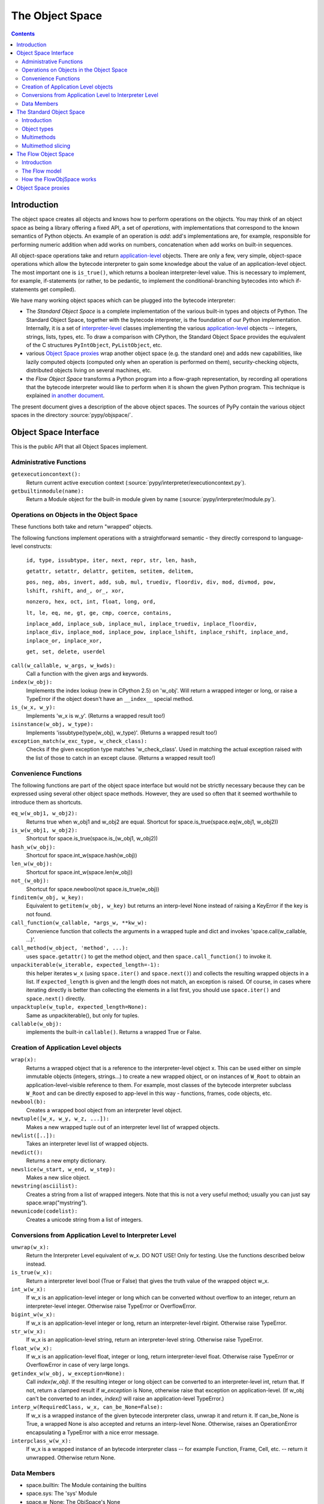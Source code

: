 ================
The Object Space
================

.. contents::


.. _`objectspace`:
.. _`Object Space`:

Introduction
============

The object space creates all objects and knows how to perform operations
on the objects. You may think of an object space as being a library
offering a fixed API, a set of *operations*, with implementations that
correspond to the known semantics of Python objects.  An example of an
operation is *add*: add's implementations are, for example, responsible
for performing numeric addition when add works on numbers, concatenation
when add works on built-in sequences.

All object-space operations take and return `application-level`_ objects.
There are only a few, very simple, object-space operations which allow the
bytecode interpreter to gain some knowledge about the value of an
application-level object.
The most important one is ``is_true()``, which returns a boolean
interpreter-level value.  This is necessary to implement, for example,
if-statements (or rather, to be pedantic, to implement the
conditional-branching bytecodes into which if-statements get compiled).

We have many working object spaces which can be plugged into
the bytecode interpreter:

- The *Standard Object Space* is a complete implementation
  of the various built-in types and objects of Python.  The Standard Object
  Space, together with the bytecode interpreter, is the foundation of our Python
  implementation.  Internally, it is a set of `interpreter-level`_ classes
  implementing the various `application-level`_ objects -- integers, strings,
  lists, types, etc.  To draw a comparison with CPython, the Standard Object
  Space provides the equivalent of the C structures ``PyIntObject``,
  ``PyListObject``, etc.

- various `Object Space proxies`_ wrap another object space (e.g. the standard
  one) and adds new capabilities, like lazily computed objects (computed only
  when an operation is performed on them), security-checking objects,
  distributed objects living on several machines, etc.

- the *Flow Object Space* transforms a Python program into a
  flow-graph representation, by recording all operations that the bytecode
  interpreter would like to perform when it is shown the given Python
  program.  This technique is explained `in another document`_.

The present document gives a description of the above object spaces.
The sources of PyPy contain the various object spaces in the directory
:source:`pypy/objspace/`.

.. _`application-level`: coding-guide.html#application-level
.. _`interpreter-level`: coding-guide.html#interpreter-level
.. _`in another document`: translation.html

.. _interface:

Object Space Interface
======================

This is the public API that all Object Spaces implement.


Administrative Functions
----------------------------

``getexecutioncontext():``
  Return current active execution context
  (:source:`pypy/interpreter/executioncontext.py`).

``getbuiltinmodule(name):``
  Return a Module object for the built-in module given by name
  (:source:`pypy/interpreter/module.py`).

Operations on Objects in the Object Space
-----------------------------------------

These functions both take and return "wrapped" objects.

The following functions implement operations with a straightforward
semantic - they directly correspond to language-level constructs:

   ``id, type, issubtype, iter, next, repr, str, len, hash,``

   ``getattr, setattr, delattr, getitem, setitem, delitem,``

   ``pos, neg, abs, invert, add, sub, mul, truediv, floordiv, div, mod, divmod, pow, lshift, rshift, and_, or_, xor,``

   ``nonzero, hex, oct, int, float, long, ord,``

   ``lt, le, eq, ne, gt, ge, cmp, coerce, contains,``

   ``inplace_add, inplace_sub, inplace_mul, inplace_truediv, inplace_floordiv,
   inplace_div, inplace_mod, inplace_pow, inplace_lshift, inplace_rshift,
   inplace_and, inplace_or, inplace_xor,``

   ``get, set, delete, userdel``

``call(w_callable, w_args, w_kwds):``
  Call a function with the given args and keywords.

``index(w_obj):``
  Implements the index lookup (new in CPython 2.5) on 'w_obj'. Will return a
  wrapped integer or long, or raise a TypeError if the object doesn't have an
  ``__index__`` special method.

``is_(w_x, w_y):``
  Implements 'w_x is w_y'. (Returns a wrapped result too!)

``isinstance(w_obj, w_type):``
  Implements 'issubtype(type(w_obj), w_type)'. (Returns a wrapped result too!)

``exception_match(w_exc_type, w_check_class):``
  Checks if the given exception type matches 'w_check_class'. Used in matching the actual exception raised with the list of those to catch in an except clause. (Returns a wrapped result too!)

Convenience Functions
---------------------

The following functions are part of the object space interface but would not be
strictly necessary because they can be expressed using several other object
space methods. However, they are used so often that it seemed worthwhile to
introduce them as shortcuts.

``eq_w(w_obj1, w_obj2):``
  Returns true when w_obj1 and w_obj2 are equal. Shortcut for
  space.is_true(space.eq(w_obj1, w_obj2))

``is_w(w_obj1, w_obj2):``
  Shortcut for space.is_true(space.is_(w_obj1, w_obj2))

``hash_w(w_obj):``
  Shortcut for space.int_w(space.hash(w_obj))

``len_w(w_obj):``
  Shortcut for space.int_w(space.len(w_obj))

``not_(w_obj):``
  Shortcut for space.newbool(not space.is_true(w_obj))

``finditem(w_obj, w_key):``
  Equivalent to ``getitem(w_obj, w_key)`` but returns an interp-level None
  instead of raising a KeyError if the key is not found.

``call_function(w_callable, *args_w, **kw_w):``
  Convenience function that collects the arguments in a wrapped tuple and dict
  and invokes 'space.call(w_callable, ...)'.

``call_method(w_object, 'method', ...):``
   uses ``space.getattr()`` to get the method object, and then
   ``space.call_function()`` to invoke it.

``unpackiterable(w_iterable, expected_length=-1):``
  this helper iterates ``w_x``
  (using ``space.iter()`` and ``space.next()``) and collects
  the resulting wrapped objects in a list. If ``expected_length`` is given and
  the length does not match, an exception is raised.  Of course, in cases where
  iterating directly is better than collecting the elements in a list first,
  you should use ``space.iter()`` and ``space.next()`` directly.

``unpacktuple(w_tuple, expected_length=None):``
  Same as unpackiterable(), but only for tuples.

``callable(w_obj):``
  implements the built-in ``callable()``.  Returns a wrapped True or False.


Creation of Application Level objects
---------------------------------------

``wrap(x):``
  Returns a wrapped object that is a reference to the interpreter-level object
  x. This can be used either on simple immutable objects (integers,
  strings...) to create a new wrapped object, or on instances of ``W_Root``
  to obtain an application-level-visible reference to them.  For example,
  most classes of the bytecode interpreter subclass ``W_Root`` and can
  be directly exposed to app-level in this way - functions, frames, code
  objects, etc.

``newbool(b):``
  Creates a wrapped bool object from an interpreter level object.

``newtuple([w_x, w_y, w_z, ...]):``
  Makes a new wrapped tuple out of an interpreter level list of wrapped objects.

``newlist([..]):``
  Takes an interpreter level list of wrapped objects.

``newdict():``
  Returns a new empty dictionary.

``newslice(w_start, w_end, w_step):``
  Makes a new slice object.

``newstring(asciilist):``
  Creates a string from a list of wrapped integers.  Note that this
  is not a very useful method; usually you can just say
  space.wrap("mystring").

``newunicode(codelist):``
  Creates a unicode string from a list of integers.

Conversions from Application Level to Interpreter Level
----------------------------------------------------------

``unwrap(w_x):``
  Return the Interpreter Level equivalent of w_x.  DO NOT USE!
  Only for testing.  Use the functions described below instead.

``is_true(w_x):``
  Return a interpreter level bool (True or False) that gives the truth
  value of the wrapped object w_x.

``int_w(w_x):``
  If w_x is an application-level integer or long which can be converted without
  overflow to an integer, return an interpreter-level integer.
  Otherwise raise TypeError or OverflowError.

``bigint_w(w_x):``
  If w_x is an application-level integer or long, return an interpreter-level rbigint.
  Otherwise raise TypeError.

``str_w(w_x):``
  If w_x is an application-level string, return an interpreter-level string.
  Otherwise raise TypeError.

``float_w(w_x):``
  If w_x is an application-level float, integer or long, return interpreter-level float.
  Otherwise raise TypeError or OverflowError in case of very large longs.

``getindex_w(w_obj, w_exception=None):``
  Call `index(w_obj)`. If the resulting integer or long object can be converted
  to an interpreter-level int, return that. If not, return a clamped result if
  `w_exception` is None, otherwise raise that exception on application-level.
  (If w_obj can't be converted to an index, `index()` will raise an
  application-level TypeError.)

``interp_w(RequiredClass, w_x, can_be_None=False):``
  If w_x is a wrapped instance of the given bytecode interpreter class,
  unwrap it and return it.  If can_be_None is True, a wrapped None is also
  accepted and returns an interp-level None.  Otherwise, raises an
  OperationError encapsulating a TypeError with a nice error message.

``interpclass_w(w_x):``
  If w_x is a wrapped instance of an bytecode interpreter class -- for example
  Function, Frame, Cell, etc. -- return it unwrapped.  Otherwise return None.


Data Members
-----------------

+ space.builtin: The Module containing the builtins
+ space.sys: The 'sys' Module
+ space.w_None: The ObjSpace's None
+ space.w_True: The ObjSpace's True
+ space.w_False: The ObjSpace's False
+ space.w_Ellipsis: The ObjSpace's Ellipsis
+ space.w_NotImplemented: The ObjSpace's NotImplemented
+ space.w_int, w_float, w_long, w_tuple, w_str, w_unicode, w_type,
  w_instance, w_slice: Python's most common type objects

+ space.w_XxxError`` for each exception class ``XxxError``
  (e.g. ``space.w_KeyError``, ``space.w_IndexError``, etc.).

+ ObjSpace.MethodTable:
   List of tuples (method name, symbol, number of arguments, list of special names) for the regular part of the interface. (Tuples are interpreter level.)

+ ObjSpace.BuiltinModuleTable:
   List of names of built-in modules.

+ ObjSpace.ConstantTable:
   List of names of the constants that the object space should define

+ ObjSpace.ExceptionTable:
   List of names of exception classes.

+ ObjSpace.IrregularOpTable:
   List of names of methods that have an irregular API (take and/or return
   non-wrapped objects).


.. _`standard object space`:

The Standard Object Space
=========================

Introduction
------------

The Standard Object Space (:source:`pypy/objspace/std/`) is the direct equivalent of CPython's
object library (the "Objects/" subdirectory in the distribution). It is an
implementation of the common Python types in a lower-level language.

The Standard Object Space defines an abstract parent class, W_Object, and a
bunch of subclasses like W_IntObject, W_ListObject, and so on. A wrapped
object (a "black box" for the bytecode interpreter main loop) is thus an
instance of one of these classes. When the main loop invokes an operation, say
the addition, between two wrapped objects w1 and w2, the Standard Object Space
does some internal dispatching (similar to "Object/abstract.c" in CPython) and
invokes a method of the proper W_XyzObject class that can do the
operation. The operation itself is done with the primitives allowed by
RPython. The result is constructed as a wrapped object again. For
example, compare the following implementation of integer addition with the
function "int_add()" in "Object/intobject.c": ::

    def add__Int_Int(space, w_int1, w_int2):
        x = w_int1.intval
        y = w_int2.intval
        try:
            z = ovfcheck(x + y)
        except OverflowError:
            raise FailedToImplementArgs(space.w_OverflowError,
                                    space.wrap("integer addition"))
        return W_IntObject(space, z)

Why such a burden just for integer objects? Why did we have to wrap them into
W_IntObject instances? For them it seems it would have been sufficient just to
use plain Python integers. But this argumentation fails just like it fails for
more complex kind of objects. Wrapping them just like everything else is the
cleanest solution. You could introduce case testing wherever you use a wrapped
object, to know if it is a plain integer or an instance of (a subclass of)
W_Object. But that makes the whole program more complicated. The equivalent in
CPython would be to use PyObject* pointers all around except when the object is
an integer (after all, integers are directly available in C too). You could
represent small integers as odd-valuated pointers. But it puts extra burden on
the whole C code, so the CPython team avoided it.  (In our case it is an
optimization that we eventually made, but not hard-coded at this level -
see `Standard Interpreter Optimizations`_.)

So in summary: wrapping integers as instances is the simple path, while
using plain integers instead is the complex path, not the other way
around.


Object types
------------

The larger part of the :source:`pypy/objspace/std/` package defines and implements the
library of Python's standard built-in object types.  Each type (int, float,
list, tuple, str, type, etc.) is typically implemented by two modules:

* the *type specification* module, which for a type ``xxx`` is called ``xxxtype.py``;

* the *implementation* module, called ``xxxobject.py``.

The ``xxxtype.py`` module basically defines the type object itself.  For
example, :source:`pypy/objspace/std/listtype.py` contains the specification of the object you get when
you type ``list`` in a PyPy prompt.  :source:`pypy/objspace/std/listtype.py` enumerates the methods
specific to lists, like ``append()``.

A particular method implemented by all types is the ``__new__()`` special
method, which in Python's new-style-classes world is responsible for creating
an instance of the type.  In PyPy, ``__new__()`` locates and imports the module
implementing *instances* of the type, and creates such an instance based on the
arguments the user supplied to the constructor.  For example, :source:`pypy/objspace/std/tupletype.py`
defines ``__new__()`` to import the class ``W_TupleObject`` from
:source:`pypy/objspace/std/tupleobject.py` and instantiate it.  The :source:`pypy/objspace/std/tupleobject.py` then contains a
"real" implementation of tuples: the way the data is stored in the
``W_TupleObject`` class, how the operations work, etc.

The goal of the above module layout is to cleanly separate the Python
type object, visible to the user, and the actual implementation of its
instances.  It is possible to provide *several* implementations of the
instances of the same Python type, by writing several ``W_XxxObject``
classes.  Every place that instantiates a new object of that Python type
can decide which ``W_XxxObject`` class to instantiate.

From the user's point of view, the multiple internal ``W_XxxObject``
classes are not visible: they are still all instances of exactly the
same Python type.  PyPy knows that (e.g.) the application-level type of
its interpreter-level ``W_StringObject`` instances is str because
there is a ``typedef`` class attribute in ``W_StringObject`` which
points back to the string type specification from :source:`pypy/objspace/std/stringtype.py`; all
other implementations of strings use the same ``typedef`` from
:source:`pypy/objspace/std/stringtype.py`.

For other examples of multiple implementations of the same Python type,
see `Standard Interpreter Optimizations`_.

.. _`Standard Interpreter Optimizations`: interpreter-optimizations.html


Multimethods
------------

The Standard Object Space allows multiple object implementations per
Python type - this is based on multimethods_.  For a description of the
multimethod variant that we implemented and which features it supports,
see the comment at the start of :source:`pypy/objspace/std/multimethod.py`.  However, multimethods
alone are not enough for the Standard Object Space: the complete picture
spans several levels in order to emulate the exact Python semantics.

Consider the example of the ``space.getitem(w_a, w_b)`` operation,
corresponding to the application-level syntax ``a[b]``.  The Standard
Object Space contains a corresponding ``getitem`` multimethod and a
family of functions that implement the multimethod for various
combination of argument classes - more precisely, for various
combinations of the *interpreter-level* classes of the arguments.  Here
are some examples of functions implementing the ``getitem``
multimethod:

* ``getitem__Tuple_ANY``: called when the first argument is a
  W_TupleObject, this function converts its second argument to an
  integer and performs tuple indexing.

* ``getitem__Tuple_Slice``: called when the first argument is a
  W_TupleObject and the second argument is a W_SliceObject.  This
  version takes precedence over the previous one if the indexing is
  done with a slice object, and performs tuple slicing instead.

* ``getitem__String_Slice``: called when the first argument is a
  W_StringObject and the second argument is a slice object.

Note how the multimethod dispatch logic helps writing new object
implementations without having to insert hooks into existing code.  Note
first how we could have defined a regular method-based API that new
object implementations must provide, and call these methods from the
space operations.  The problem with this approach is that some Python
operators are naturally binary or N-ary.  Consider for example the
addition operation: for the basic string implementation it is a simple
concatenation-by-copy, but it can have a rather more subtle
implementation for strings done as ropes.  It is also likely that
concatenating a basic string with a rope string could have its own
dedicated implementation - and yet another implementation for a rope
string with a basic string.  With multimethods, we can have an
orthogonally-defined implementation for each combination.

The multimethods mechanism also supports delegate functions, which are
converters between two object implementations.  The dispatch logic knows
how to insert calls to delegates if it encounters combinations of
interp-level classes which is not directly implemented.  For example, we
have no specific implementation for the concatenation of a basic string
and a StringSlice object; when the user adds two such strings, then the
StringSlice object is converted to a basic string (that is, a
temporarily copy is built), and the concatenation is performed on the
resulting pair of basic strings.  This is similar to the C++ method
overloading resolution mechanism (but occurs at runtime).

.. _multimethods: http://en.wikipedia.org/wiki/Multimethods


Multimethod slicing
-------------------

The complete picture is more complicated because the Python object model
is based on *descriptors*: the types ``int``, ``str``, etc. must have
methods ``__add__``, ``__mul__``, etc. that take two arguments including
the ``self``.  These methods must perform the operation or return
``NotImplemented`` if the second argument is not of a type that it
doesn't know how to handle.

The Standard Object Space creates these methods by *slicing* the
multimethod tables.  Each method is automatically generated from a
subset of the registered implementations of the corresponding
multimethod.  This slicing is performed on the first argument, in order
to keep only the implementations whose first argument's
interpreter-level class matches the declared Python-level type.

For example, in a baseline PyPy, ``int.__add__`` is just calling the
function ``add__Int_Int``, which is the only registered implementation
for ``add`` whose first argument is an implementation of the ``int``
Python type.  On the other hand, if we enable integers implemented as
tagged pointers, then there is another matching implementation:
``add__SmallInt_SmallInt``.  In this case, the Python-level method
``int.__add__`` is implemented by trying to dispatch between these two
functions based on the interp-level type of the two arguments.

Similarly, the reverse methods (``__radd__`` and others) are obtained by
slicing the multimethod tables to keep only the functions whose *second*
argument has the correct Python-level type.

Slicing is actually a good way to reproduce the details of the object
model as seen in CPython: slicing is attempted for every Python types
for every multimethod, but the ``__xyz__`` Python methods are only put
into the Python type when the resulting slices are not empty.  This is
how our ``int`` type has no ``__getitem__`` method, for example.
Additionally, slicing ensures that ``5 .__add__(6L)`` correctly returns
``NotImplemented`` (because this particular slice does not include
``add__Long_Long`` and there is no ``add__Int_Long``), which leads to
``6L.__radd__(5)`` being called, as in CPython.

.. _`Flow Object Space`:

The Flow Object Space
=====================

Introduction
------------

The task of the FlowObjSpace (the source is at :source:`pypy/objspace/flow/`) is to generate a control-flow graph from a
function.  This graph will also contain a trace of the individual operations, so
that it is actually just an alternate representation for the function.

The FlowObjSpace is an object space, which means that it exports the standard
object space interface and it is driven by the bytecode interpreter.

The basic idea is that if the bytecode interpreter is given a function, e.g.::

  def f(n):
    return 3*n+2

it will do whatever bytecode dispatching and stack-shuffling needed, during
which it issues a sequence of calls to the object space.  The FlowObjSpace
merely records these calls (corresponding to "operations") in a structure called
a basic block.  To track which value goes where, the FlowObjSpace invents
placeholder "wrapped objects" and give them to the interpreter, so that they
appear in some next operation.  This technique is an example of `Abstract
Interpretation`_.

.. _`Abstract Interpretation`: http://en.wikipedia.org/wiki/Abstract_interpretation

For example, if the placeholder ``v1`` is given as the argument to the above
function, the bytecode interpreter will call ``v2 = space.mul(space.wrap(3),
v1)`` and then ``v3 = space.add(v2, space.wrap(2))`` and return ``v3`` as the
result.  During these calls the FlowObjSpace will record a basic block::

  Block(v1):     # input argument
    v2 = mul(Constant(3), v1)
    v3 = add(v2, Constant(2))



The Flow model
--------------

The data structures built up by the flow object space are described in the
`translation document`_.

.. _`translation document`: translation.html#flow-model


How the FlowObjSpace works
--------------------------

The FlowObjSpace works by recording all operations issued by the bytecode
interpreter into basic blocks.  A basic block ends in one of two cases: when
the bytecode interpreters calls ``is_true()``, or when a joinpoint is reached.

* A joinpoint occurs when the next operation is about to be recorded into the
  current block, but there is already another block that records an operation
  for the same bytecode position.  This means that the bytecode interpreter
  has closed a loop and is interpreting already-seen code again.  In this
  situation, we interrupt the bytecode interpreter and we make a link from the
  end of the current block back to the previous block, thus closing the loop
  in the flow graph as well.  (Note that this occurs only when an operation is
  about to be recorded, which allows some amount of constant-folding.)

* If the bytecode interpreter calls ``is_true()``, the FlowObjSpace doesn't
  generally know if the answer should be True or False, so it puts a
  conditional jump and generates two successor blocks for the current basic
  block.  There is some trickery involved so that the bytecode interpreter is
  fooled into thinking that ``is_true()`` first returns False (and the
  subsequent operations are recorded in the first successor block), and later
  the *same* call to ``is_true()`` also returns True (and the subsequent
  operations go this time to the other successor block).

(This section to be extended...)


Object Space proxies
====================

We have implemented several *proxy object spaces* which wrap another
space (typically the standard one) and add some capability to all
objects.  These object spaces are documented in a separate page: `What
PyPy can do for your objects`_.

.. _`What PyPy can do for your objects`: objspace-proxies.html
